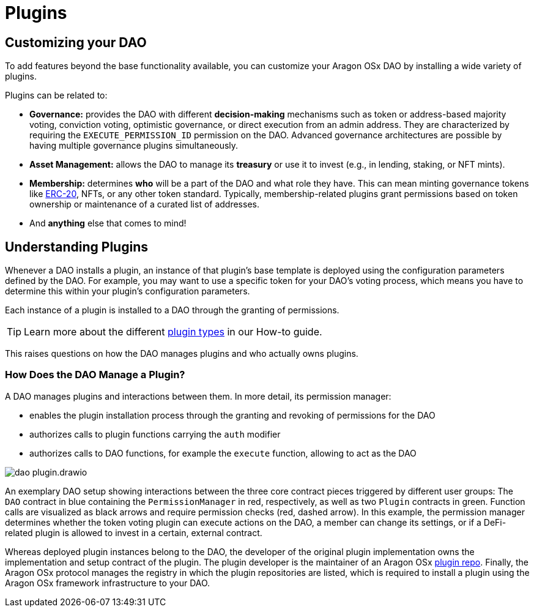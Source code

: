 = Plugins

== Customizing your DAO

To add features beyond the base functionality available, you can customize your Aragon OSx DAO by installing a wide variety of plugins.

Plugins can be related to:

- **Governance:** provides the DAO with different **decision-making** mechanisms such as token or address-based majority voting, conviction voting, optimistic governance, or direct execution from an admin address. They are characterized by requiring the `EXECUTE_PERMISSION_ID` permission on the DAO.
  Advanced governance architectures are possible by having multiple governance plugins simultaneously.

- **Asset Management:** allows the DAO to manage its **treasury** or use it to invest (e.g., in lending, staking, or NFT mints).

- **Membership:** determines **who** will be a part of the DAO and what role they have. This can mean minting governance tokens like link:https://eips.ethereum.org/EIPS/eip-20[ERC-20], NFTs, or any other token standard. Typically, membership-related plugins grant permissions based on token ownership or maintenance of a curated list of addresses.

- And **anything** else that comes to mind!

## Understanding Plugins

Whenever a DAO installs a plugin, an instance of that plugin's base template is deployed using the configuration parameters defined by the DAO. For example, you may want to use a specific token for your DAO's voting process, which means you have to determine this within your plugin's configuration parameters.

Each instance of a plugin is installed to a DAO through the granting of permissions.

TIP: Learn more about the different xref:guide-develop-plugin/design-your-plugin.adoc[plugin types] in our How-to guide.

This raises questions on how the DAO manages plugins and who actually owns plugins.

### How Does the DAO Manage a Plugin?

A DAO manages plugins and interactions between them. In more detail, its permission manager:

- enables the plugin installation process through the granting and revoking of permissions for the DAO
- authorizes calls to plugin functions carrying the `auth` modifier
- authorizes calls to DAO functions, for example the `execute` function, allowing to act as the DAO

image::dao-plugin.drawio.svg[align="center"]


An exemplary DAO setup showing interactions between the three core contract pieces triggered by different user groups: The `DAO` contract in blue containing the `PermissionManager` in red, respectively, as well as two `Plugin` contracts in green.
  Function calls are visualized as black arrows and require permission checks (red, dashed arrow). In this example, the permission manager determines whether the token voting plugin can execute actions on the DAO, a member can change its settings, or if a DeFi-related plugin is allowed to invest in a certain, external contract.

Whereas deployed plugin instances belong to the DAO, the developer of the original plugin implementation owns the implementation 
and setup contract of the plugin. The plugin developer is the maintainer of an Aragon OSx xref:framework/plugin-repos.adoc[plugin repo]. 
Finally, the Aragon OSx protocol manages the registry in which the plugin repositories are listed, which is required to install a plugin using the Aragon OSx framework infrastructure to your DAO.
